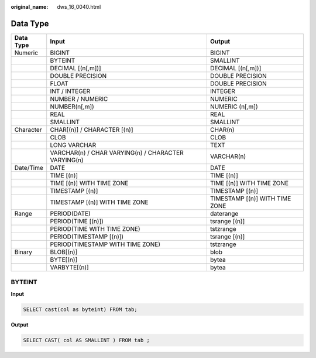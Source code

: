 :original_name: dws_16_0040.html

.. _dws_16_0040:

.. _en-us_topic_0000001813438968:

Data Type
=========

+-----------+-----------------------------------------------------+--------------------------------+
| Data Type | Input                                               | Output                         |
+===========+=====================================================+================================+
| Numeric   | BIGINT                                              | BIGINT                         |
+-----------+-----------------------------------------------------+--------------------------------+
|           | BYTEINT                                             | SMALLINT                       |
+-----------+-----------------------------------------------------+--------------------------------+
|           | DECIMAL [(n[,m])]                                   | DECIMAL [(n[,m])]              |
+-----------+-----------------------------------------------------+--------------------------------+
|           | DOUBLE PRECISION                                    | DOUBLE PRECISION               |
+-----------+-----------------------------------------------------+--------------------------------+
|           | FLOAT                                               | DOUBLE PRECISION               |
+-----------+-----------------------------------------------------+--------------------------------+
|           | INT / INTEGER                                       | INTEGER                        |
+-----------+-----------------------------------------------------+--------------------------------+
|           | NUMBER / NUMERIC                                    | NUMERIC                        |
+-----------+-----------------------------------------------------+--------------------------------+
|           | NUMBER(n[,m])                                       | NUMERIC (n[,m])                |
+-----------+-----------------------------------------------------+--------------------------------+
|           | REAL                                                | REAL                           |
+-----------+-----------------------------------------------------+--------------------------------+
|           | SMALLINT                                            | SMALLINT                       |
+-----------+-----------------------------------------------------+--------------------------------+
| Character | CHAR[(n)] / CHARACTER [(n)]                         | CHAR(n)                        |
+-----------+-----------------------------------------------------+--------------------------------+
|           | CLOB                                                | CLOB                           |
+-----------+-----------------------------------------------------+--------------------------------+
|           | LONG VARCHAR                                        | TEXT                           |
+-----------+-----------------------------------------------------+--------------------------------+
|           | VARCHAR(n) / CHAR VARYING(n) / CHARACTER VARYING(n) | VARCHAR(n)                     |
+-----------+-----------------------------------------------------+--------------------------------+
| Date/Time | DATE                                                | DATE                           |
+-----------+-----------------------------------------------------+--------------------------------+
|           | TIME [(n)]                                          | TIME [(n)]                     |
+-----------+-----------------------------------------------------+--------------------------------+
|           | TIME [(n)] WITH TIME ZONE                           | TIME [(n)] WITH TIME ZONE      |
+-----------+-----------------------------------------------------+--------------------------------+
|           | TIMESTAMP [(n)]                                     | TIMESTAMP [(n)]                |
+-----------+-----------------------------------------------------+--------------------------------+
|           | TIMESTAMP [(n)] WITH TIME ZONE                      | TIMESTAMP [(n)] WITH TIME ZONE |
+-----------+-----------------------------------------------------+--------------------------------+
| Range     | PERIOD(DATE)                                        | daterange                      |
+-----------+-----------------------------------------------------+--------------------------------+
|           | PERIOD(TIME [(n)])                                  | tsrange [(n)]                  |
+-----------+-----------------------------------------------------+--------------------------------+
|           | PERIOD(TIME WITH TIME ZONE)                         | tstzrange                      |
+-----------+-----------------------------------------------------+--------------------------------+
|           | PERIOD(TIMESTAMP [(n)])                             | tsrange [(n)]                  |
+-----------+-----------------------------------------------------+--------------------------------+
|           | PERIOD(TIMESTAMP WITH TIME ZONE)                    | tstzrange                      |
+-----------+-----------------------------------------------------+--------------------------------+
| Binary    | BLOB[(n)]                                           | blob                           |
+-----------+-----------------------------------------------------+--------------------------------+
|           | BYTE[(n)]                                           | bytea                          |
+-----------+-----------------------------------------------------+--------------------------------+
|           | VARBYTE[(n)]                                        | bytea                          |
+-----------+-----------------------------------------------------+--------------------------------+

BYTEINT
-------

**Input**

.. code-block::

   SELECT cast(col as byteint) FROM tab;

**Output**

.. code-block::

   SELECT CAST( col AS SMALLINT ) FROM tab ;
